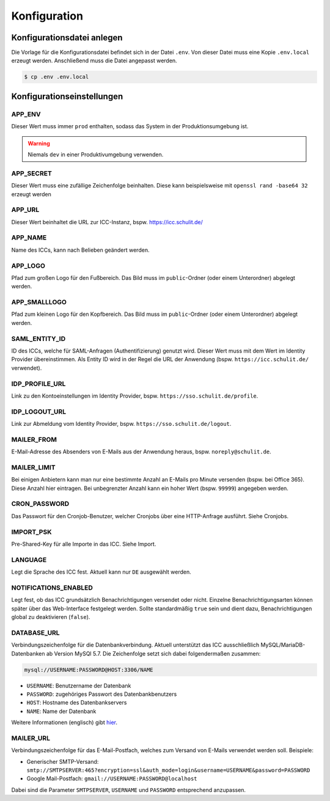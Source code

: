 Konfiguration
=============

Konfigurationsdatei anlegen
---------------------------

Die Vorlage für die Konfigurationsdatei befindet sich in der Datei ``.env``. Von dieser Datei muss eine Kopie ``.env.local`` erzeugt werden.
Anschließend muss die Datei angepasst werden.

.. code-block:: shell

    $ cp .env .env.local

Konfigurationseinstellungen
---------------------------

APP_ENV
#######

Dieser Wert muss immer ``prod`` enthalten, sodass das System in der Produktionsumgebung ist.

.. warning:: Niemals ``dev`` in einer Produktivumgebung verwenden.

APP_SECRET
##########

Dieser Wert muss eine zufällige Zeichenfolge beinhalten. Diese kann beispielsweise mit ``openssl rand -base64 32`` erzeugt werden

APP_URL
#######

Dieser Wert beinhaltet die URL zur ICC-Instanz, bspw. https://icc.schulit.de/

APP_NAME
########

Name des ICCs, kann nach Belieben geändert werden.

APP_LOGO
########

Pfad zum großen Logo für den Fußbereich. Das Bild muss im ``public``-Ordner (oder einem Unterordner) abgelegt werden.

APP_SMALLLOGO
#############

Pfad zum kleinen Logo für den Kopfbereich. Das Bild muss im ``public``-Ordner (oder einem Unterordner) abgelegt werden.

SAML_ENTITY_ID
##############

ID des ICCs, welche für SAML-Anfragen (Authentifizierung) genutzt wird. Dieser Wert muss mit dem Wert im Identity Provider übereinstimmen.
Als Entity ID wird in der Regel die URL der Anwendung (bspw. ``https://icc.schulit.de/`` verwendet).

IDP_PROFILE_URL
###############

Link zu den Kontoeinstellungen im Identity Provider, bspw. ``https://sso.schulit.de/profile``.

IDP_LOGOUT_URL
##############

Link zur Abmeldung vom Identity Provider, bspw. ``https://sso.schulit.de/logout``.

MAILER_FROM
###########

E-Mail-Adresse des Absenders von E-Mails aus der Anwendung heraus, bspw. ``noreply@schulit.de``.

MAILER_LIMIT
############

Bei einigen Anbietern kann man nur eine bestimmte Anzahl an E-Mails pro Minute versenden (bspw. bei Office 365). Diese Anzahl
hier eintragen. Bei unbegrenzter Anzahl kann ein hoher Wert (bspw. ``99999``) angegeben werden.

CRON_PASSWORD
#############

Das Passwort für den Cronjob-Benutzer, welcher Cronjobs über eine HTTP-Anfrage ausführt. Siehe Cronjobs.

IMPORT_PSK
##########

Pre-Shared-Key für alle Importe in das ICC. Siehe Import.

LANGUAGE
########

Legt die Sprache des ICC fest. Aktuell kann nur ``DE`` ausgewählt werden.

NOTIFICATIONS_ENABLED
#####################

Legt fest, ob das ICC grundsätzlich Benachrichtigungen versendet oder nicht. Einzelne Benachrichtigungsarten können später über das
Web-Interface festgelegt werden. Sollte standardmäßig ``true`` sein und dient dazu, Benachrichtigungen global zu deaktivieren (``false``).

DATABASE_URL
############

Verbindungszeichenfolge für die Datenbankverbindung. Aktuell unterstützt das ICC ausschließlich MySQL/MariaDB-Datenbanken
ab Version MySQl 5.7. Die Zeichenfolge setzt sich dabei folgendermaßen zusammen:

.. code-block:: shell

    mysql://USERNAME:PASSWORD@HOST:3306/NAME

- ``USERNAME``: Benutzername der Datenbank
- ``PASSWORD``: zugehöriges Passwort des Datenbankbenutzers
- ``HOST``: Hostname des Datenbankservers
- ``NAME``: Name der Datenbank

Weitere Informationen (englisch) gibt `hier <https://www.doctrine-project.org/projects/doctrine-dbal/en/latest/reference/configuration.html#connecting-using-a-url>`_.

MAILER_URL
##########

Verbindungszeichenfolge für das E-Mail-Postfach, welches zum Versand von E-Mails verwendet werden soll. Beispiele:

- Generischer SMTP-Versand: ``smtp://SMTPSERVER:465?encryption=ssl&auth_mode=login&username=USERNAME&password=PASSWORD``
- Google Mail-Postfach: ``gmail://USERNAME:PASSWORD@localhost``

Dabei sind die Parameter ``SMTPSERVER``, ``USERNAME`` und ``PASSWORD`` entsprechend anzupassen.

